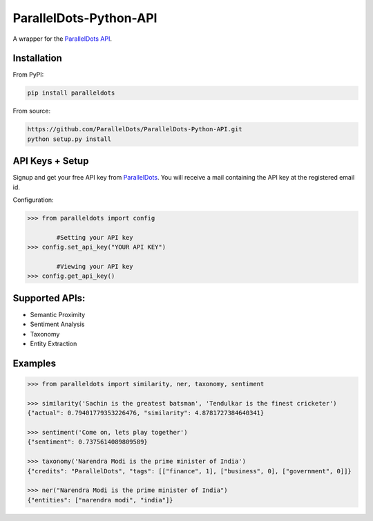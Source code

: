 ParallelDots-Python-API
=======================

A wrapper for the `ParallelDots API <http://www.paralleldots.com>`__.

.. image:: https://badge.fury.io/py/paralleldots.png
    :target: http://badge.fury.io/py/paralleldots

Installation
------------
From PyPI:

.. code:: bash
	
	pip install paralleldots


From source:

.. code:: bash

	https://github.com/ParallelDots/ParallelDots-Python-API.git
	python setup.py install

API Keys + Setup
----------------
Signup and get your free API key from  `ParallelDots <http://www.paralleldots.com/developers/signup>`__.
You will receive a mail containing the API key at the registered email id.

Configuration:

.. code:: python

	>>> from paralleldots import config

		#Setting your API key
	>>> config.set_api_key("YOUR API KEY")

		#Viewing your API key
	>>> config.get_api_key()



Supported APIs:
---------------

- Semantic Proximity
- Sentiment Analysis
- Taxonomy
- Entity Extraction

Examples
--------

.. code:: python

	>>> from paralleldots import similarity, ner, taxonomy, sentiment

	>>> similarity('Sachin is the greatest batsman', 'Tendulkar is the finest cricketer')
	{"actual": 0.79401779353226476, "similarity": 4.8781727384640341}

	>>> sentiment('Come on, lets play together')
	{"sentiment": 0.7375614089809589}

	>>> taxonomy('Narendra Modi is the prime minister of India')
	{"credits": "ParallelDots", "tags": [["finance", 1], ["business", 0], ["government", 0]]}

	>>> ner("Narendra Modi is the prime minister of India")
	{"entities": ["narendra modi", "india"]}


